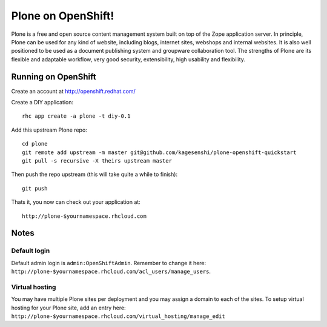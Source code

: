 =====================
Plone on OpenShift!
=====================

Plone is a free and open source content management system built on top of the
Zope application server. In principle, Plone can be used for any kind of
website, including blogs, internet sites, webshops and internal websites. It
is also well positioned to be used as a document publishing system and
groupware collaboration tool. The strengths of Plone are its flexible and
adaptable workflow, very good security, extensibility, high usability and
flexibility.

Running on OpenShift
=====================

Create an account at http://openshift.redhat.com/

Create a DIY application::
  
  rhc app create -a plone -t diy-0.1

Add this upstream Plone repo::
  
  cd plone
  git remote add upstream -m master git@github.com/kagesenshi/plone-openshift-quickstart
  git pull -s recursive -X theirs upstream master

Then push the repo upstream (this will take quite a while to finish)::
  
  git push

Thats it, you now can check out your application at::

  http://plone-$yournamespace.rhcloud.com

Notes
======

Default login
--------------

Default admin login is ``admin:OpenShiftAdmin``. Remember to change it 
here: ``http://plone-$yournamespace.rhcloud.com/acl_users/manage_users``.

Virtual hosting
---------------

You may have multiple Plone sites per deployment and you may assign a domain
to each of the sites. To setup virtual hosting for your Plone site, add an 
entry here:
``http://plone-$yournamespace.rhcloud.com/virtual_hosting/manage_edit``


